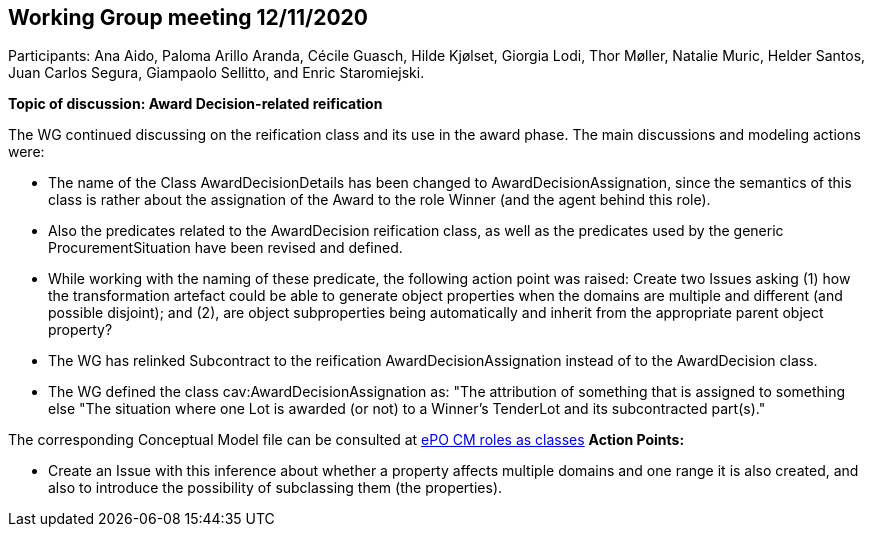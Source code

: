 == Working Group meeting 12/11/2020

Participants: Ana Aido, Paloma Arillo Aranda, Cécile Guasch, Hilde Kjølset, Giorgia Lodi, Thor Møller, Natalie Muric, Helder Santos, Juan Carlos Segura, Giampaolo Sellitto, and Enric Staromiejski.

**Topic of discussion: Award Decision-related reification**

The WG continued discussing on the reification class and its use in the award phase. The main discussions and modeling actions were:

* The name of the Class AwardDecisionDetails has been changed to AwardDecisionAssignation, since the semantics of this class is rather about the assignation of the Award to the role Winner (and the agent behind this role).
* Also the predicates related to the AwardDecision reification class, as well as the predicates used by the generic ProcurementSituation have been revised and defined.
* While working with the naming of these predicate, the following action point was raised: Create two Issues asking (1) how the transformation artefact could be able to generate object properties when the domains are multiple and different (and possible disjoint); and (2), are object subproperties being automatically and inherit from the appropriate parent object property?
* The WG has relinked Subcontract to the reification AwardDecisionAssignation instead of to the AwardDecision class.
* The WG defined the class cav:AwardDecisionAssignation as: "The attribution of something that is assigned to something else "The situation where one Lot is awarded (or not) to a Winner's TenderLot and its subcontracted part(s)."

The corresponding Conceptual Model file can be consulted at link:https://github.com/OP-TED/ePO/blob/feature/frozen-2.0.2/implementation/test/roles-as-classes/ePO-CM-roles-as-classes.eap[ePO CM roles as classes]
**Action Points:**

* Create an Issue with this inference about whether a property affects multiple domains and one range it is also created, and also to introduce the possibility of subclassing them (the properties).
